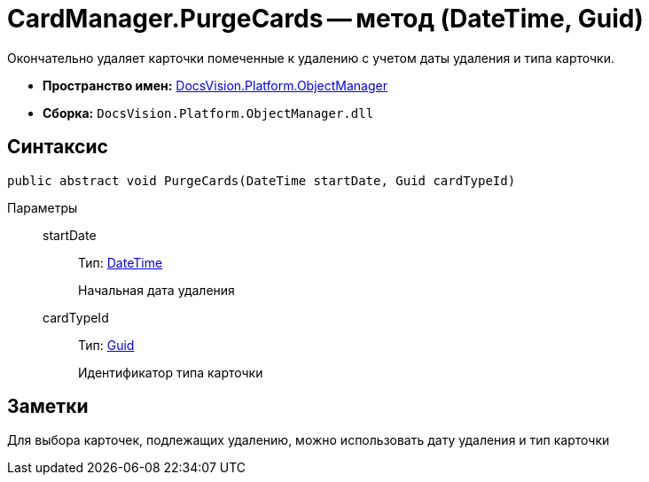 = CardManager.PurgeCards -- метод (DateTime, Guid)

Окончательно удаляет карточки помеченные к удалению с учетом даты удаления и типа карточки.

* *Пространство имен:* xref:api/DocsVision/Platform/ObjectManager/ObjectManager_NS.adoc[DocsVision.Platform.ObjectManager]
* *Сборка:* `DocsVision.Platform.ObjectManager.dll`

== Синтаксис

[source,csharp]
----
public abstract void PurgeCards(DateTime startDate, Guid cardTypeId)
----

Параметры::
startDate:::
Тип: http://msdn.microsoft.com/ru-ru/library/system.datetime.aspx[DateTime]
+
Начальная дата удаления
cardTypeId:::
Тип: http://msdn.microsoft.com/ru-ru/library/system.guid.aspx[Guid]
+
Идентификатор типа карточки

== Заметки

Для выбора карточек, подлежащих удалению, можно использовать дату удаления и тип карточки
